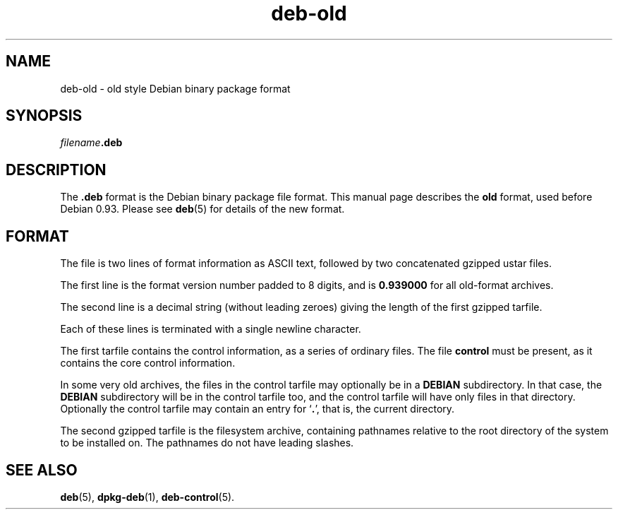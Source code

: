 .\" dpkg manual page - deb-old(5)
.\"
.\" Copyright © 1995 Raul Miller
.\" Copyright © 1995-1996 Ian Jackson <ijackson@chiark.greenend.org.uk>
.\" Copyright © 2000 Wichert Akkerman <wakkerma@debian.org>
.\"
.\" This is free software; you can redistribute it and/or modify
.\" it under the terms of the GNU General Public License as published by
.\" the Free Software Foundation; either version 2 of the License, or
.\" (at your option) any later version.
.\"
.\" This is distributed in the hope that it will be useful,
.\" but WITHOUT ANY WARRANTY; without even the implied warranty of
.\" MERCHANTABILITY or FITNESS FOR A PARTICULAR PURPOSE.  See the
.\" GNU General Public License for more details.
.\"
.\" You should have received a copy of the GNU General Public License
.\" along with this program.  If not, see <https://www.gnu.org/licenses/>.
.
.TH deb\-old 5 "%RELEASE_DATE%" "%VERSION%" "dpkg suite"
.nh
.SH NAME
deb\-old \- old style Debian binary package format
.
.SH SYNOPSIS
.IB filename .deb
.
.SH DESCRIPTION
The
.B .deb
format is the Debian binary package file format. This manual page
describes the
.B old
format, used before Debian 0.93. Please see
.BR deb (5)
for details of the new format.
.
.SH FORMAT
The file is two lines of format information as ASCII text, followed by
two concatenated gzipped ustar files.
.PP
The first line is the format version number padded to 8 digits, and is
.B 0.939000
for all old-format archives.
.PP
The second line is a decimal string (without leading zeroes) giving
the length of the first gzipped tarfile.
.PP
Each of these lines is terminated with a single newline character.
.PP
The first tarfile contains the control information, as a series of
ordinary files. The file
.B control
must be present, as it contains the core control information.
.PP
In some very old archives, the files in the control tarfile may
optionally be in a
.B DEBIAN
subdirectory. In that case, the
.B DEBIAN
subdirectory will be in the control tarfile too, and the control
tarfile will have only files in that directory. Optionally the
control tarfile may contain an entry for
.RB ‘ . ’,
that is, the current directory.
.PP
The second gzipped tarfile is the filesystem archive, containing
pathnames relative to the root directory of the system to be installed
on. The pathnames do not have leading slashes.
.
.SH SEE ALSO
.BR deb (5),
.BR dpkg\-deb (1),
.BR deb\-control (5).
